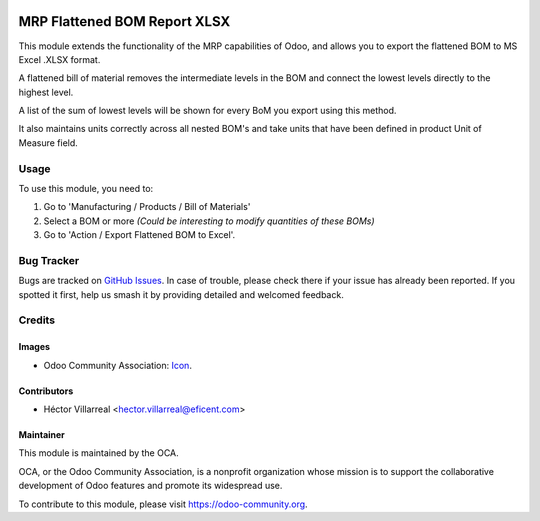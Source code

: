 .. image:: https://img.shields.io/badge/license-AGPLv3-blue.svg
   :target: https://www.gnu.org/licenses/agpl.html
   :alt: License: AGPL-3

=====================================
MRP Flattened BOM Report XLSX
=====================================

This module extends the functionality of the MRP capabilities of Odoo,
and allows you to export the flattened BOM to MS Excel .XLSX format.

A flattened bill of material removes the intermediate levels in the BOM
and connect the lowest levels directly to the highest level.

A list of the sum of lowest levels will be shown for every
BoM you export using this method.

It also maintains units correctly across all nested BOM's and take units
that have been defined in product Unit of Measure field.


Usage
=====

To use this module, you need to:

1. Go to 'Manufacturing / Products / Bill of Materials'

2. Select a BOM or more *(Could be interesting to modify quantities of these BOMs)*

3. Go to 'Action / Export Flattened BOM to Excel'.


.. image:: https://odoo-community.org/website/image/ir.attachment/5784_f2813bd/datas
   :alt: Try me on Runbot
   :target: https://runbot.odoo-community.org/runbot/131/10.0

Bug Tracker
===========

Bugs are tracked on `GitHub Issues
<https://github.com/OCA/manufacture-reporting/issues>`_. In case of trouble,
please check there if your issue has already been reported. If you spotted it
first, help us smash it by providing detailed and welcomed feedback.

Credits
=======

Images
------

* Odoo Community Association: `Icon <https://github.com/OCA/maintainer-tools/blob/master/template/module/static/description/icon.svg>`_.

Contributors
------------

* Héctor Villarreal <hector.villarreal@eficent.com>


Maintainer
----------

.. image:: https://odoo-community.org/logo.png
   :alt: Odoo Community Association
   :target: https://odoo-community.org

This module is maintained by the OCA.

OCA, or the Odoo Community Association, is a nonprofit organization whose
mission is to support the collaborative development of Odoo features and
promote its widespread use.

To contribute to this module, please visit https://odoo-community.org.
